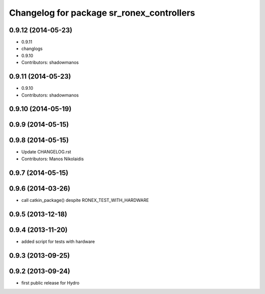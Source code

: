 ^^^^^^^^^^^^^^^^^^^^^^^^^^^^^^^^^^^^^^^^^^
Changelog for package sr_ronex_controllers
^^^^^^^^^^^^^^^^^^^^^^^^^^^^^^^^^^^^^^^^^^

0.9.12 (2014-05-23)
-------------------
* 0.9.11
* changlogs
* 0.9.10
* Contributors: shadowmanos

0.9.11 (2014-05-23)
-------------------
* 0.9.10
* Contributors: shadowmanos

0.9.10 (2014-05-19)
-------------------

0.9.9 (2014-05-15)
------------------

0.9.8 (2014-05-15)
------------------
* Update CHANGELOG.rst
* Contributors: Manos Nikolaidis

0.9.7 (2014-05-15)
------------------

0.9.6 (2014-03-26)
------------------
* call catkin_package() despite RONEX_TEST_WITH_HARDWARE

0.9.5 (2013-12-18)
------------------

0.9.4 (2013-11-20)
------------------
* added script for tests with hardware

0.9.3 (2013-09-25)
------------------

0.9.2 (2013-09-24)
------------------
* first public release for Hydro

